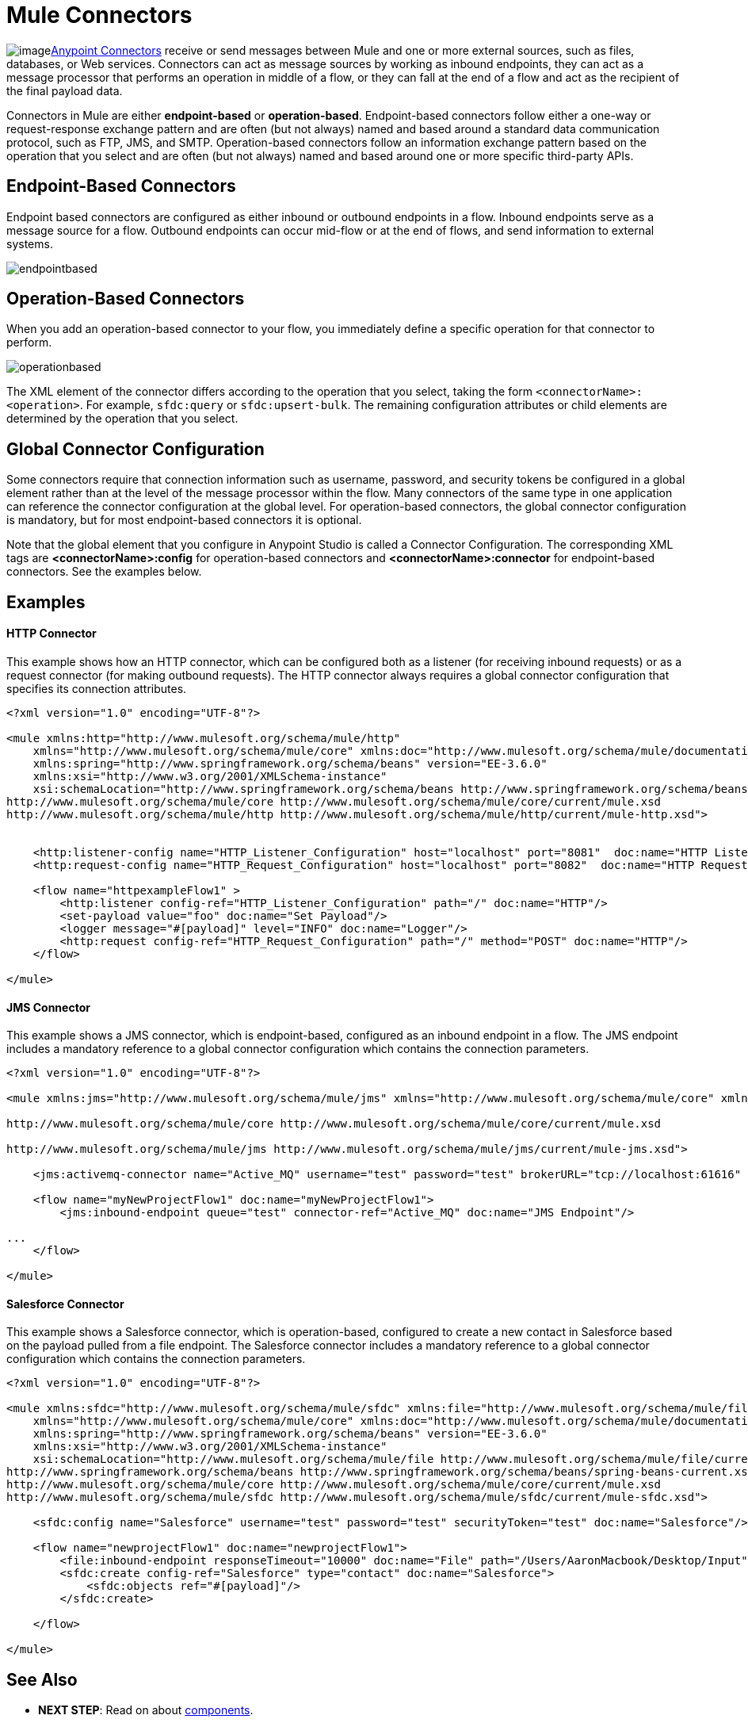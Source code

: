 = Mule Connectors
:keywords: studio, connectors, elements, architecture

image:connectors.png[image]link:/mule\-user\-guide/v/3\.6/anypoint-connectors[Anypoint Connectors] receive or send messages between Mule and one or more external sources, such as files, databases, or Web services. Connectors can act as message sources by working as inbound endpoints, they can act as a message processor that performs an operation in middle of a flow, or they can fall at the end of a flow and act as the recipient of the final payload data. 

Connectors in Mule are either *endpoint-based* or *operation-based*. Endpoint-based connectors follow either a one-way or request-response exchange pattern and are often (but not always) named and based around a standard data communication protocol, such as FTP, JMS, and SMTP. Operation-based connectors follow an information exchange pattern based on the operation that you select and are often (but not always) named and based around one or more specific third-party APIs.


== Endpoint-Based Connectors

Endpoint based connectors are configured as either inbound or outbound endpoints in a flow. Inbound endpoints serve as a message source for a flow. Outbound endpoints can occur mid-flow or at the end of flows, and send information to external systems. 

image:endpointbased.png[endpointbased]

== Operation-Based Connectors

When you add an operation-based connector to your flow, you immediately define a specific operation for that connector to perform.

image:operationbased.png[operationbased]

The XML element of the connector differs according to the operation that you select, taking the form `<connectorName>:<operation>`. For example, `sfdc:query` or `sfdc:upsert-bulk`. The remaining configuration attributes or child elements are determined by the operation that you select.

== Global Connector Configuration

Some connectors require that connection information such as username, password, and security tokens be configured in a global element rather than at the level of the message processor within the flow. Many connectors of the same type in one application can reference the connector configuration at the global level. For operation-based connectors, the global connector configuration is mandatory, but for most endpoint-based connectors it is optional. 

Note that the global element that you configure in Anypoint Studio is called a Connector Configuration. The corresponding XML tags are **<connectorName>:config** for operation-based connectors and **<connectorName>:connector** for endpoint-based connectors. See the examples below.

== Examples

==== HTTP Connector

This example shows how an HTTP connector, which can be configured both as a listener (for receiving inbound requests) or as a request connector (for making outbound requests). The HTTP connector always requires a global connector configuration that specifies its connection attributes.

[source, xml, linenums]
----
<?xml version="1.0" encoding="UTF-8"?>
 
<mule xmlns:http="http://www.mulesoft.org/schema/mule/http"
    xmlns="http://www.mulesoft.org/schema/mule/core" xmlns:doc="http://www.mulesoft.org/schema/mule/documentation"
    xmlns:spring="http://www.springframework.org/schema/beans" version="EE-3.6.0"
    xmlns:xsi="http://www.w3.org/2001/XMLSchema-instance"
    xsi:schemaLocation="http://www.springframework.org/schema/beans http://www.springframework.org/schema/beans/spring-beans-current.xsd
http://www.mulesoft.org/schema/mule/core http://www.mulesoft.org/schema/mule/core/current/mule.xsd
http://www.mulesoft.org/schema/mule/http http://www.mulesoft.org/schema/mule/http/current/mule-http.xsd">
     
 
    <http:listener-config name="HTTP_Listener_Configuration" host="localhost" port="8081"  doc:name="HTTP Listener Configuration"/>
    <http:request-config name="HTTP_Request_Configuration" host="localhost" port="8082"  doc:name="HTTP Request Configuration"/>
 
    <flow name="httpexampleFlow1" >
        <http:listener config-ref="HTTP_Listener_Configuration" path="/" doc:name="HTTP"/>
        <set-payload value="foo" doc:name="Set Payload"/>
        <logger message="#[payload]" level="INFO" doc:name="Logger"/>
        <http:request config-ref="HTTP_Request_Configuration" path="/" method="POST" doc:name="HTTP"/>
    </flow>
 
</mule>
----

==== JMS Connector

This example shows a JMS connector, which is endpoint-based, configured as an inbound endpoint in a flow. The JMS endpoint includes a mandatory reference to a global connector configuration which contains the connection parameters.

[source, xml, linenums]
----
<?xml version="1.0" encoding="UTF-8"?>
 
<mule xmlns:jms="http://www.mulesoft.org/schema/mule/jms" xmlns="http://www.mulesoft.org/schema/mule/core" xmlns:doc="http://www.mulesoft.org/schema/mule/documentation" xmlns:spring="http://www.springframework.org/schema/beans" version="EE-3.6.0" xmlns:xsi="http://www.w3.org/2001/XMLSchema-instance" xsi:schemaLocation="http://www.springframework.org/schema/beans http://www.springframework.org/schema/beans/spring-beans-current.xsd
 
http://www.mulesoft.org/schema/mule/core http://www.mulesoft.org/schema/mule/core/current/mule.xsd
 
http://www.mulesoft.org/schema/mule/jms http://www.mulesoft.org/schema/mule/jms/current/mule-jms.xsd">
 
    <jms:activemq-connector name="Active_MQ" username="test" password="test" brokerURL="tcp://localhost:61616" validateConnections="true" doc:name="Active MQ"/>
 
    <flow name="myNewProjectFlow1" doc:name="myNewProjectFlow1">
        <jms:inbound-endpoint queue="test" connector-ref="Active_MQ" doc:name="JMS Endpoint"/>
 
...
    </flow>
 
</mule>
----

==== Salesforce Connector

This example shows a Salesforce connector, which is operation-based, configured to create a new contact in Salesforce based on the payload pulled from a file endpoint. The Salesforce connector includes a mandatory reference to a global connector configuration which contains the connection parameters.

[source, xml, linenums]
----
<?xml version="1.0" encoding="UTF-8"?>
 
<mule xmlns:sfdc="http://www.mulesoft.org/schema/mule/sfdc" xmlns:file="http://www.mulesoft.org/schema/mule/file"
    xmlns="http://www.mulesoft.org/schema/mule/core" xmlns:doc="http://www.mulesoft.org/schema/mule/documentation"
    xmlns:spring="http://www.springframework.org/schema/beans" version="EE-3.6.0"
    xmlns:xsi="http://www.w3.org/2001/XMLSchema-instance"
    xsi:schemaLocation="http://www.mulesoft.org/schema/mule/file http://www.mulesoft.org/schema/mule/file/current/mule-file.xsd
http://www.springframework.org/schema/beans http://www.springframework.org/schema/beans/spring-beans-current.xsd
http://www.mulesoft.org/schema/mule/core http://www.mulesoft.org/schema/mule/core/current/mule.xsd
http://www.mulesoft.org/schema/mule/sfdc http://www.mulesoft.org/schema/mule/sfdc/current/mule-sfdc.xsd">
 
    <sfdc:config name="Salesforce" username="test" password="test" securityToken="test" doc:name="Salesforce"/>
 
    <flow name="newprojectFlow1" doc:name="newprojectFlow1">
        <file:inbound-endpoint responseTimeout="10000" doc:name="File" path="/Users/AaronMacbook/Desktop/Input"/>
        <sfdc:create config-ref="Salesforce" type="contact" doc:name="Salesforce">
            <sfdc:objects ref="#[payload]"/>
        </sfdc:create>
 
    </flow>
 
</mule>
----

== See Also

* *NEXT STEP*: Read on about link:/mule\-user\-guide/v/3\.6/mule-components[components].
* Skip ahead to understand the structure of a link:/mule\-user\-guide/v/3\.6/mule-message-structure[Mule message].
